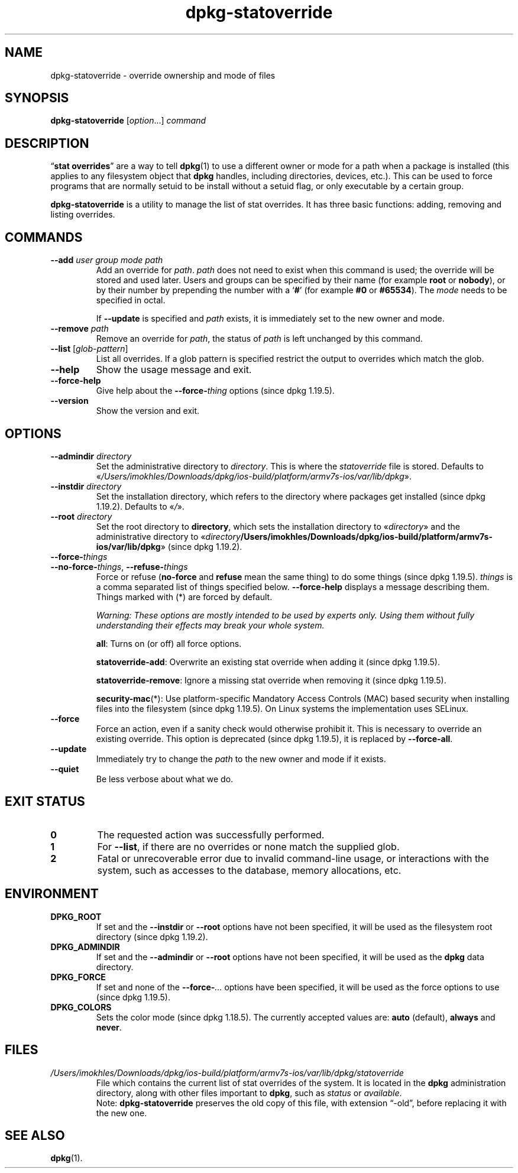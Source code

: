 .\" dpkg manual page - dpkg-statoverride(1)
.\"
.\" Copyright © 2000-2001 Wichert Akkerman <wakkerma@debian.org>
.\" Copyright © 2009-2011, 2013, 2015 Guillem Jover <guillem@debian.org>
.\"
.\" This is free software; you can redistribute it and/or modify
.\" it under the terms of the GNU General Public License as published by
.\" the Free Software Foundation; either version 2 of the License, or
.\" (at your option) any later version.
.\"
.\" This is distributed in the hope that it will be useful,
.\" but WITHOUT ANY WARRANTY; without even the implied warranty of
.\" MERCHANTABILITY or FITNESS FOR A PARTICULAR PURPOSE.  See the
.\" GNU General Public License for more details.
.\"
.\" You should have received a copy of the GNU General Public License
.\" along with this program.  If not, see <https://www.gnu.org/licenses/>.
.
.TH dpkg\-statoverride 1 "2019-02-23" "1.19.5-5-gba009" "dpkg suite"
.nh
.SH NAME
dpkg\-statoverride \- override ownership and mode of files
.
.SH SYNOPSIS
.B dpkg\-statoverride
.RI [ option "...] " command
.
.SH DESCRIPTION
\(lq\fBstat overrides\fR\(rq are a way to tell
.BR dpkg (1)
to use a different owner
or mode for a path when a package is installed (this applies to any
filesystem object that
.B dpkg
handles, including directories, devices, etc.). This can be used to
force programs that are normally setuid to be install without a setuid
flag, or only executable by a certain group.
.P
\fBdpkg\-statoverride\fR is a utility to manage the list of stat
overrides. It has three basic functions: adding, removing and listing
overrides.
.
.SH COMMANDS
.TP
.BI \-\-add " user group mode path"
Add an override for \fIpath\fP. \fIpath\fP does not need to exist
when this command is used; the override will be stored and used later.
Users and groups can be specified by their name (for example \fBroot\fR
or \fBnobody\fR), or by their number by prepending the number with a
\(oq\fB#\fR\(cq (for example \fB#0\fR or \fB#65534\fR).
The \fImode\fR needs to be specified in octal.

If \fB\-\-update\fP is specified and \fIpath\fP exists, it is immediately
set to the new owner and mode.
.TP
.BI \-\-remove " path"
Remove an override for \fIpath\fP, the status of \fIpath\fP is left
unchanged by this command.
.TP
.BR \-\-list " [\fIglob-pattern\fP]"
List all overrides. If a glob pattern is specified restrict the output
to overrides which match the glob.
.TP
.B \-\-help
Show the usage message and exit.
.TP
.B \-\-force\-help
Give help about the \fB\-\-force\-\fP\fIthing\fP options (since dpkg 1.19.5).
.TP
.B \-\-version
Show the version and exit.
.
.SH OPTIONS
.TP
.BI \-\-admindir " directory"
Set the administrative directory to \fIdirectory\fP.
This is where the \fIstatoverride\fP file is stored.
Defaults to \(Fo\fI/Users/imokhles/Downloads/dpkg/ios-build/platform/armv7s-ios/var/lib/dpkg\fP\(Fc.
.TP
.BI \-\-instdir " directory"
Set the installation directory, which refers to the directory where
packages get installed (since dpkg 1.19.2).
Defaults to \(Fo\fI/\fP\(Fc.
.TP
.BI \-\-root " directory"
Set the root directory to \fBdirectory\fP, which sets the installation
directory to \(Fo\fIdirectory\fP\(Fc and the administrative
directory to \(Fo\fIdirectory\fP\fB/Users/imokhles/Downloads/dpkg/ios-build/platform/armv7s-ios/var/lib/dpkg\fP\(Fc (since dpkg 1.19.2).
.TP
.B \-\-force\-\fIthings\fP
.TQ
.BR \-\-no\-force\-\fIthings\fP ", " \-\-refuse\-\fIthings\fP
Force or refuse (\fBno\-force\fP and \fBrefuse\fP mean the same thing)
to do some things (since dpkg 1.19.5).
\fIthings\fP is a comma separated list of things specified below.
\fB\-\-force\-help\fP displays a message describing them.
Things marked with (*) are forced by default.

\fIWarning: These options are mostly intended to be used by experts only.
Using them without fully understanding their effects may break your whole
system.\fP

\fBall\fP:
Turns on (or off) all force options.

\fBstatoverride\-add\fP:
Overwrite an existing stat override when adding it (since dpkg 1.19.5).

\fBstatoverride\-remove\fP:
Ignore a missing stat override when removing it (since dpkg 1.19.5).

\fBsecurity\-mac\fP(*):
Use platform-specific Mandatory Access Controls (MAC) based security when
installing files into the filesystem (since dpkg 1.19.5).
On Linux systems the implementation uses SELinux.
.TP
.B \-\-force
Force an action, even if a sanity check would otherwise prohibit it.
This is necessary to override an existing override.
This option is deprecated (since dpkg 1.19.5), it is replaced by
\fB\-\-force\-all\fP.
.TP
.B \-\-update
Immediately try to change the \fIpath\fP to the new owner and mode if it
exists.
.TP
.B \-\-quiet
Be less verbose about what we do.
.
.SH EXIT STATUS
.TP
.B 0
The requested action was successfully performed.
.TP
.B 1
For \fB\-\-list\fP, if there are no overrides or none match the supplied
glob.
.TP
.B 2
Fatal or unrecoverable error due to invalid command-line usage, or
interactions with the system, such as accesses to the database,
memory allocations, etc.
.
.SH ENVIRONMENT
.TP
.B DPKG_ROOT
If set and the \fB\-\-instdir\fP or \fB\-\-root\fP options have not been
specified, it will be used as the filesystem root directory
(since dpkg 1.19.2).
.TP
.B DPKG_ADMINDIR
If set and the \fB\-\-admindir\fP or \fB\-\-root\fP options have not been
specified, it will be used as the \fBdpkg\fP data directory.
.TP
.B DPKG_FORCE
If set and none of the \fB\-\-force\-\fP\fI...\fP options have been
specified, it will be used as the force options to use (since dpkg 1.19.5).
.TP
.B DPKG_COLORS
Sets the color mode (since dpkg 1.18.5).
The currently accepted values are: \fBauto\fP (default), \fBalways\fP and
\fBnever\fP.
.
.SH FILES
.TP
.I /Users/imokhles/Downloads/dpkg/ios-build/platform/armv7s-ios/var/lib/dpkg/statoverride
File which contains the current list of stat overrides of the system. It
is located in the \fBdpkg\fP administration directory, along with other files
important to \fBdpkg\fP, such as \fIstatus\fP or \fIavailable\fP.
.br
Note: \fBdpkg\-statoverride\fP preserves the old copy of this file, with
extension \(lq\-old\(rq, before replacing it with the new one.
.
.SH SEE ALSO
.BR dpkg (1).
